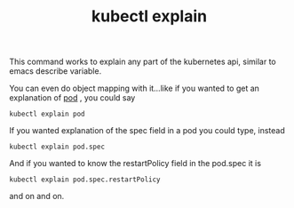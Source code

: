 #+title: kubectl explain


This command works to explain any part of the kubernetes api, similar to emacs describe variable.

You can even do object mapping with it...like if you wanted to get an explanation of [[file:20200819083601-pods.org][pod]] , you could say

#+BEGIN_SRC shell
kubectl explain pod
#+END_SRC

If you wanted explanation of the spec field in a pod you could type, instead

#+BEGIN_SRC shell
kubectl explain pod.spec
#+END_SRC

And if you wanted to know the restartPolicy field in the pod.spec it is

#+BEGIN_SRC shell
kubectl explain pod.spec.restartPolicy
#+END_SRC

and on and on.
